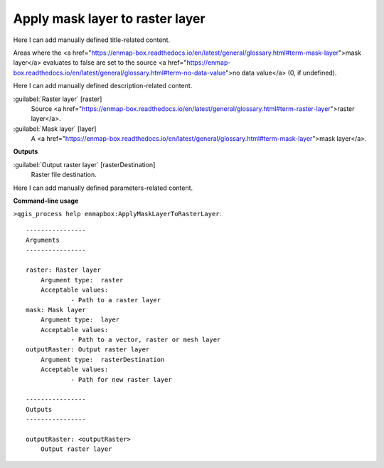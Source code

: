 ..
  ## AUTOGENERATED START TITLE

.. _Apply mask layer to raster layer:

Apply mask layer to raster layer
********************************


..
  ## AUTOGENERATED END TITLE

Here I can add manually defined title-related content.

..
  ## AUTOGENERATED START DESCRIPTION

Areas where the <a href="https://enmap-box.readthedocs.io/en/latest/general/glossary.html#term-mask-layer">mask layer</a> evaluates to false are set to the source <a href="https://enmap-box.readthedocs.io/en/latest/general/glossary.html#term-no-data-value">no data value</a> (0, if undefined).

..
  ## AUTOGENERATED END DESCRIPTION

Here I can add manually defined description-related content.

..
  ## AUTOGENERATED START PARAMETERS


:guilabel:`Raster layer` [raster]
    Source <a href="https://enmap-box.readthedocs.io/en/latest/general/glossary.html#term-raster-layer">raster layer</a>.

:guilabel:`Mask layer` [layer]
    A <a href="https://enmap-box.readthedocs.io/en/latest/general/glossary.html#term-mask-layer">mask layer</a>.
**Outputs**


:guilabel:`Output raster layer` [rasterDestination]
    Raster file destination.


..
  ## AUTOGENERATED END PARAMETERS

Here I can add manually defined parameters-related content.

..
  ## AUTOGENERATED START COMMAND USAGE

**Command-line usage**

``>qgis_process help enmapbox:ApplyMaskLayerToRasterLayer``::

    ----------------
    Arguments
    ----------------
    
    raster: Raster layer
    	Argument type:	raster
    	Acceptable values:
    		- Path to a raster layer
    mask: Mask layer
    	Argument type:	layer
    	Acceptable values:
    		- Path to a vector, raster or mesh layer
    outputRaster: Output raster layer
    	Argument type:	rasterDestination
    	Acceptable values:
    		- Path for new raster layer
    
    ----------------
    Outputs
    ----------------
    
    outputRaster: <outputRaster>
    	Output raster layer
    
    

..
  ## AUTOGENERATED END COMMAND USAGE
